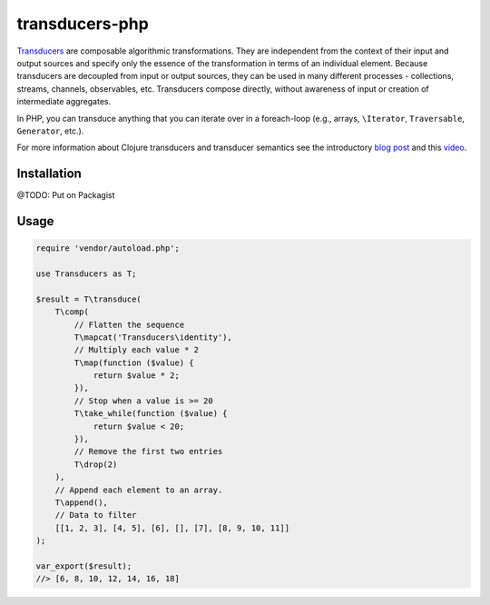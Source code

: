 ===============
transducers-php
===============

`Transducers <http://clojure.org/transducers>`_ are composable algorithmic
transformations. They are independent from the context of their input and
output sources and specify only the essence of the transformation in terms of
an individual element. Because transducers are decoupled from input or output
sources, they can be used in many different processes - collections, streams,
channels, observables, etc. Transducers compose directly, without awareness of
input or creation of intermediate aggregates.

In PHP, you can transduce anything that you can iterate over in a foreach-loop
(e.g., arrays, ``\Iterator``, ``Traversable``, ``Generator``, etc.).

For more information about Clojure transducers and transducer semantics see the
introductory `blog post <http://blog.cognitect.com/blog/2014/8/6/transducers-are-coming>`_
and this `video <https://www.youtube.com/watch?v=6mTbuzafcII>`_.

Installation
------------

@TODO: Put on Packagist

Usage
-----

.. code-block:: php

    require 'vendor/autoload.php';

    use Transducers as T;

    $result = T\transduce(
        T\comp(
            // Flatten the sequence
            T\mapcat('Transducers\identity'),
            // Multiply each value * 2
            T\map(function ($value) {
                return $value * 2;
            }),
            // Stop when a value is >= 20
            T\take_while(function ($value) {
                return $value < 20;
            }),
            // Remove the first two entries
            T\drop(2)
        ),
        // Append each element to an array.
        T\append(),
        // Data to filter
        [[1, 2, 3], [4, 5], [6], [], [7], [8, 9, 10, 11]]
    );

    var_export($result);
    //> [6, 8, 10, 12, 14, 16, 18]
